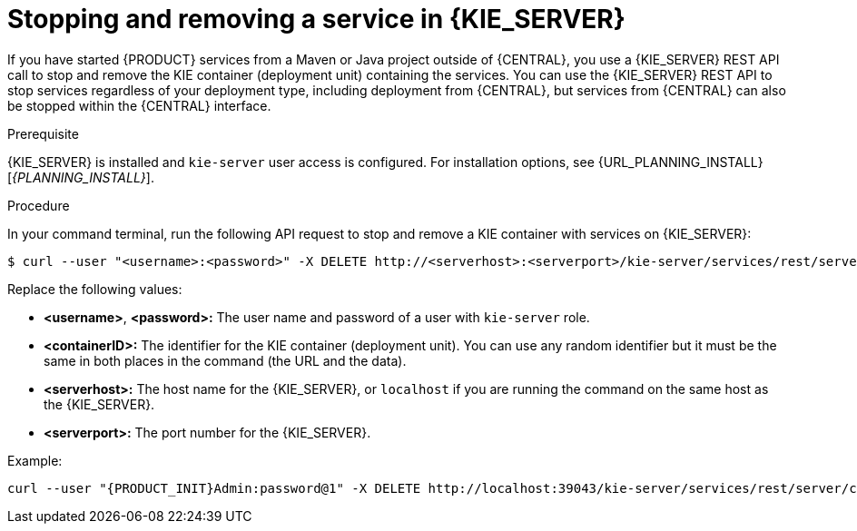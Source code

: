 [id='service-stop-remove-proc_{context}']

= Stopping and removing a service in {KIE_SERVER}

If you have started {PRODUCT} services from a Maven or Java project outside of {CENTRAL}, you use a {KIE_SERVER} REST API call to stop and remove the KIE container (deployment unit) containing the services. You can use the {KIE_SERVER} REST API to stop services regardless of your deployment type, including deployment from {CENTRAL}, but services from {CENTRAL} can also be stopped within the {CENTRAL} interface.

.Prerequisite
{KIE_SERVER} is installed and `kie-server` user access is configured. For installation options, see {URL_PLANNING_INSTALL}[_{PLANNING_INSTALL}_].

.Procedure
In your command terminal, run the following API request to stop and remove a KIE container with services on {KIE_SERVER}:

[source]
----
$ curl --user "<username>:<password>" -X DELETE http://<serverhost>:<serverport>/kie-server/services/rest/server/containers/<containerID>
----

Replace the following values:

* *<username>*, *<password>:* The user name and password of a user with `kie-server` role.
* *<containerID>:* The identifier for the KIE container (deployment unit). You can use any random identifier but it must be the same in both places in the command (the URL and the data).
* *<serverhost>:* The host name for the {KIE_SERVER}, or `localhost` if you are running the command on the same host as the {KIE_SERVER}.
* *<serverport>:* The port number for the {KIE_SERVER}.

Example:

[source,subs="attributes+"]
----
curl --user "{PRODUCT_INIT}Admin:password@1" -X DELETE http://localhost:39043/kie-server/services/rest/server/containers/kie1
----
